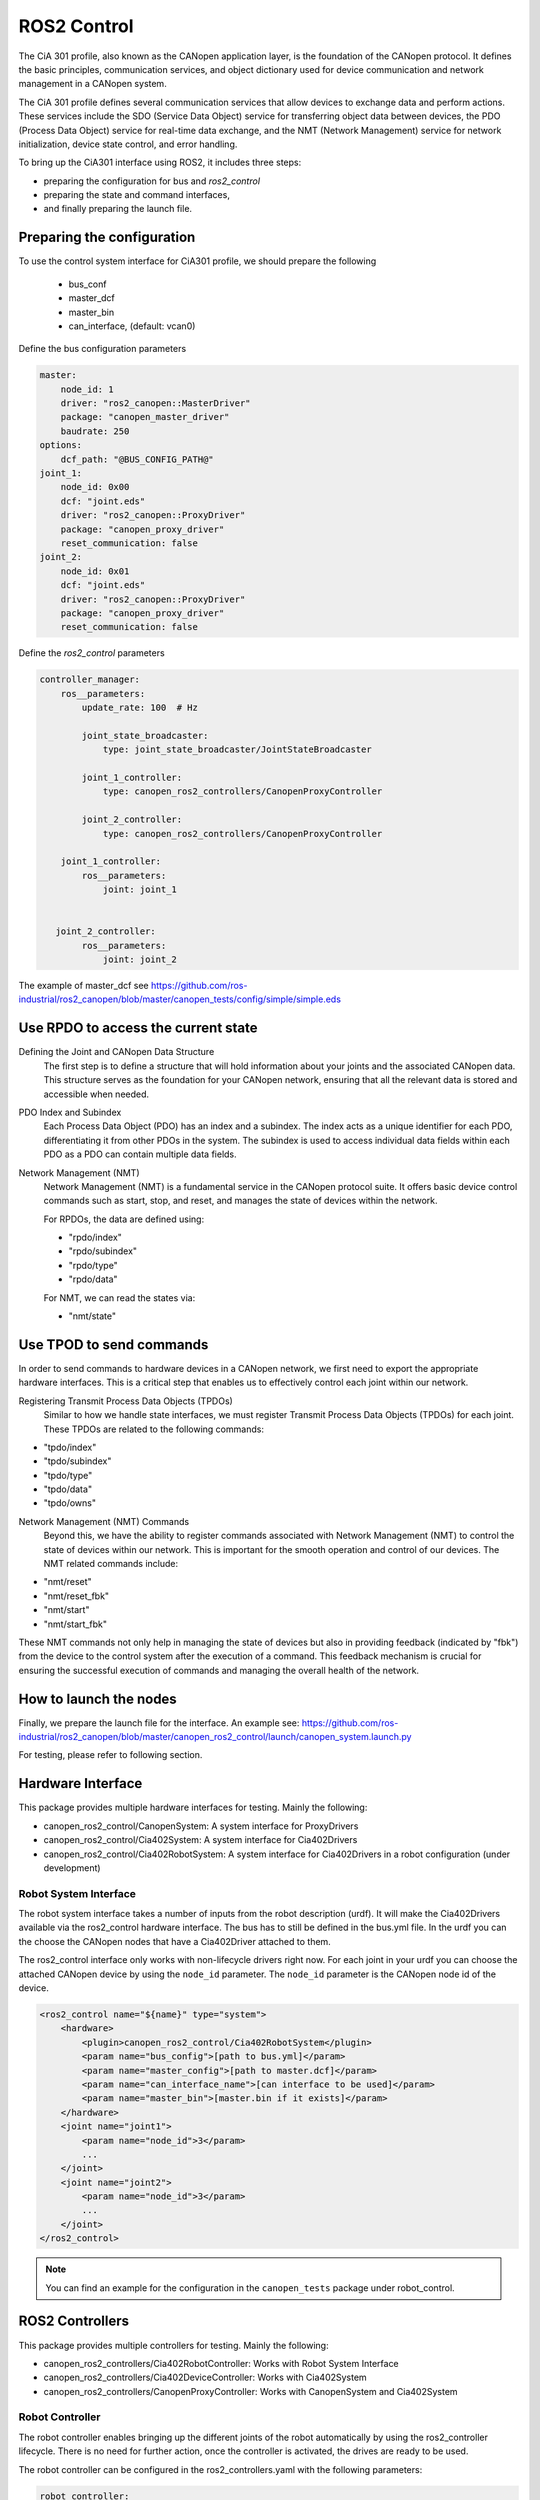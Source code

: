 ROS2 Control
=============================

The CiA 301 profile, also known as the CANopen application layer, 
is the foundation of the CANopen protocol. It defines the basic principles, 
communication services, and object dictionary used for device communication
and network management in a CANopen system.

The CiA 301 profile defines several communication services that allow devices
to exchange data and perform actions. These services include 
the SDO (Service Data Object) service for transferring object data between devices, 
the PDO (Process Data Object) service for real-time data exchange, 
and the NMT (Network Management) service for network initialization, 
device state control, and error handling.

To bring up the CiA301 interface using ROS2, it includes three steps: 

- preparing the configuration for bus and `ros2_control`
- preparing the state and command interfaces,
- and finally preparing the launch file. 


Preparing the configuration
--------------------------------------------------------
To use the control system interface for CiA301 profile, we should prepare the following

    - bus_conf
    - master_dcf
    - master_bin
    - can_interface, (default: vcan0)

Define the bus configuration parameters

.. code-block:: yaml

    master:
        node_id: 1
        driver: "ros2_canopen::MasterDriver"
        package: "canopen_master_driver"
        baudrate: 250
    options:
        dcf_path: "@BUS_CONFIG_PATH@"
    joint_1:
        node_id: 0x00
        dcf: "joint.eds"
        driver: "ros2_canopen::ProxyDriver"
        package: "canopen_proxy_driver"
        reset_communication: false
    joint_2:
        node_id: 0x01
        dcf: "joint.eds"
        driver: "ros2_canopen::ProxyDriver"
        package: "canopen_proxy_driver"
        reset_communication: false

Define the `ros2_control` parameters

.. code-block:: yaml

    controller_manager:
        ros__parameters:
            update_rate: 100  # Hz

            joint_state_broadcaster:
                type: joint_state_broadcaster/JointStateBroadcaster

            joint_1_controller:
                type: canopen_ros2_controllers/CanopenProxyController

            joint_2_controller:
                type: canopen_ros2_controllers/CanopenProxyController

        joint_1_controller:
            ros__parameters:
                joint: joint_1


       joint_2_controller:
            ros__parameters:
                joint: joint_2

The example of master_dcf see https://github.com/ros-industrial/ros2_canopen/blob/master/canopen_tests/config/simple/simple.eds


Use RPDO to access the current state
--------------------------------------------------------
Defining the Joint and CANopen Data Structure
 The first step is to define a structure that will hold information about your joints and the associated CANopen data. This structure serves as the foundation for  your CANopen network, ensuring that all the relevant data is stored and accessible when needed.
 
PDO Index and Subindex
 Each Process Data Object (PDO) has an index and a subindex. The index acts as a unique identifier for each PDO, differentiating it from other PDOs in the system. The subindex is used to access individual data fields within each PDO as a PDO can contain multiple data fields.

Network Management (NMT)
 Network Management (NMT) is a fundamental service in the CANopen protocol suite. It offers basic device control commands such as start, stop, and reset, and manages the state of devices within the network.

 For RPDOs, the data are defined using:
 
 - "rpdo/index"
 - "rpdo/subindex"
 - "rpdo/type"
 - "rpdo/data"

 For NMT, we can read the states via:
 
 - "nmt/state"


Use TPOD to send commands
----------------------------
In order to send commands to hardware devices in a CANopen network, we first need to export the appropriate hardware interfaces. This is a critical step that enables us to effectively control each joint within our network.

Registering Transmit Process Data Objects (TPDOs)
 Similar to how we handle state interfaces, we must register Transmit Process Data Objects (TPDOs) for each joint. These TPDOs are related to the following commands:

- "tpdo/index"
- "tpdo/subindex"
- "tpdo/type"
- "tpdo/data"
- "tpdo/owns"

Network Management (NMT) Commands
 Beyond this, we have the ability to register commands associated with Network Management (NMT) to control the state of devices within our network. This is important for the smooth operation and control of our devices. The NMT related commands include:

- "nmt/reset"
- "nmt/reset_fbk"
- "nmt/start"
- "nmt/start_fbk"

These NMT commands not only help in managing the state of devices but also in providing feedback (indicated by "fbk") from the device to the control system after the execution of a command. This feedback mechanism is crucial for ensuring the successful execution of commands and managing the overall health of the network.


How to launch the nodes
----------------------------
Finally, we prepare the launch file for the interface. An example see: https://github.com/ros-industrial/ros2_canopen/blob/master/canopen_ros2_control/launch/canopen_system.launch.py

For testing, please refer to following section.


Hardware Interface
------------------
This package provides multiple hardware interfaces for testing. Mainly the following:

- canopen_ros2_control/CanopenSystem: A system interface for ProxyDrivers
- canopen_ros2_control/Cia402System: A system interface for Cia402Drivers
- canopen_ros2_control/Cia402RobotSystem: A system interface for Cia402Drivers in a robot configuration (under development)


Robot System Interface
''''''''''''''''''''''

The robot system interface takes a number of inputs from the robot description (urdf).
It will make the Cia402Drivers available via the ros2_control hardware interface.
The bus has to still be defined in the bus.yml file. In the urdf you can the choose the
CANopen nodes that have a Cia402Driver attached to them.

The ros2_control interface only works with non-lifecycle drivers right now.
For each joint in your urdf you can choose the attached CANopen device by using the
``node_id`` parameter. The ``node_id`` parameter is the CANopen node id of the device.

.. code-block:: xml

    <ros2_control name="${name}" type="system">
        <hardware>
            <plugin>canopen_ros2_control/Cia402RobotSystem</plugin>
            <param name="bus_config">[path to bus.yml]</param>
            <param name="master_config">[path to master.dcf]</param>
            <param name="can_interface_name">[can interface to be used]</param>
            <param name="master_bin">[master.bin if it exists]</param>
        </hardware>
        <joint name="joint1">
            <param name="node_id">3</param>
            ...
        </joint>
        <joint name="joint2">
            <param name="node_id">3</param>
            ...
        </joint>
    </ros2_control>

.. note::

    You can find an example for the configuration in the ``canopen_tests`` package under robot_control.


ROS2 Controllers
----------------
This package provides multiple controllers for testing. Mainly the following:

- canopen_ros2_controllers/Cia402RobotController: Works with Robot System Interface
- canopen_ros2_controllers/Cia402DeviceController: Works with Cia402System
- canopen_ros2_controllers/CanopenProxyController: Works with CanopenSystem and Cia402System

Robot Controller
''''''''''''''''

The robot controller enables bringing up the different joints of the robot automatically
by using the ros2_controller lifecycle. There is no need for further action, once the
controller is activated, the drives are ready to be used.

The robot controller can be configured in the ros2_controllers.yaml with the following
parameters:

.. code-block:: yaml

    robot_controller:
        ros__parameters:
            joints:  # joints that are controlled by the controller
            - joint1
            - joint2
            operation_mode: 1 # operation mode of the controller
            command_poll_freq: 5 # frequency with which the controller polls for command feedback
